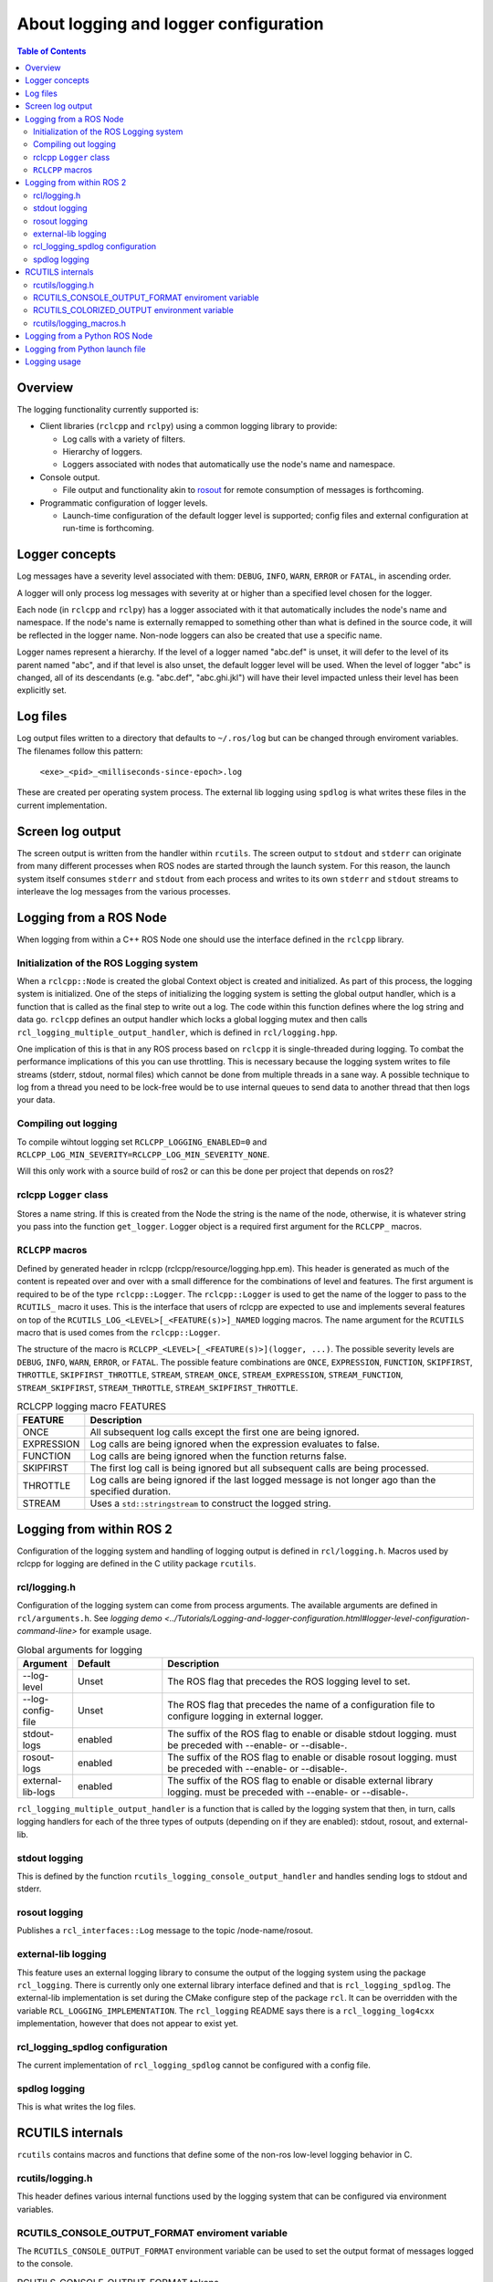 .. redirect-from::

    Logging

About logging and logger configuration
======================================

.. contents:: Table of Contents
   :depth: 2
   :local:


Overview
--------

The logging functionality currently supported is:


* Client libraries (``rclcpp`` and ``rclpy``) using a common logging library to provide:

  * Log calls with a variety of filters.
  * Hierarchy of loggers.
  * Loggers associated with nodes that automatically use the node's name and namespace.

* Console output.

  * File output and functionality akin to `rosout <https://wiki.ros.org/rosout>`__ for remote consumption of messages is forthcoming.

* Programmatic configuration of logger levels.

  * Launch-time configuration of the default logger level is supported; config files and external configuration at run-time is forthcoming.

Logger concepts
---------------

Log messages have a severity level associated with them: ``DEBUG``, ``INFO``, ``WARN``, ``ERROR`` or ``FATAL``, in ascending order.

A logger will only process log messages with severity at or higher than a specified level chosen for the logger.

Each node (in ``rclcpp`` and ``rclpy``) has a logger associated with it that automatically includes the node's name and namespace.
If the node's name is externally remapped to something other than what is defined in the source code, it will be reflected in the logger name.
Non-node loggers can also be created that use a specific name.

Logger names represent a hierarchy.
If the level of a logger named "abc.def" is unset, it will defer to the level of its parent named "abc", and if that level is also unset, the default logger level will be used.
When the level of logger "abc" is changed, all of its descendants (e.g. "abc.def", "abc.ghi.jkl") will have their level impacted unless their level has been explicitly set.

Log files
---------

Log output files written to a directory that defaults to ``~/.ros/log`` but can be changed through enviroment variables.  The filenames follow this pattern:

  ``<exe>_<pid>_<milliseconds-since-epoch>.log``

These are created per operating system process.
The external lib logging using ``spdlog`` is what writes these files in the current implementation.

Screen log output
-----------------

The screen output is written from the handler within ``rcutils``.
The screen output to ``stdout`` and ``stderr`` can originate from many different processes when ROS nodes are started through the launch system.
For this reason, the launch system itself consumes ``stderr`` and ``stdout`` from each process and writes to its own ``stderr`` and ``stdout`` streams to interleave the log messages from the various processes.

Logging from a ROS Node
-----------------------

When logging from within a C++ ROS Node one should use the interface defined in the ``rclcpp`` library.

Initialization of the ROS Logging system
^^^^^^^^^^^^^^^^^^^^^^^^^^^^^^^^^^^^^^^^

When a ``rclcpp::Node`` is created the global Context object is created and initialized.
As part of this process, the logging system is initialized.
One of the steps of initializing the logging system is setting the global output handler, which is a function that is called as the final step to write out a log.
The code within this function defines where the log string and data go.
``rclcpp`` defines an output handler which locks a global logging mutex and then calls ``rcl_logging_multiple_output_handler``, which is defined in ``rcl/logging.hpp``.

One implication of this is that in any ROS process based on ``rclcpp`` it is single-threaded during logging.
To combat the performance implications of this you can use throttling.
This is necessary because the logging system writes to file streams (stderr, stdout, normal files) which cannot be done from multiple threads in a sane way.
A possible technique to log from a thread you need to be lock-free would be to use internal queues to send data to another thread that then logs your data.

Compiling out logging
^^^^^^^^^^^^^^^^^^^^^

To compile wihtout logging set ``RCLCPP_LOGGING_ENABLED=0`` and ``RCLCPP_LOG_MIN_SEVERITY=RCLCPP_LOG_MIN_SEVERITY_NONE``.

Will this only work with a source build of ros2 or can this be done per project that depends on ros2?

rclcpp ``Logger`` class
^^^^^^^^^^^^^^^^^^^^^^^

Stores a name string.
If this is created from the Node the string is the name of the node, otherwise, it is whatever string you pass into the function ``get_logger``.
Logger object is a required first argument for the ``RCLCPP_`` macros.

``RCLCPP`` macros
^^^^^^^^^^^^^^^^^

Defined by generated header in rclcpp (rclcpp/resource/logging.hpp.em).
This header is generated as much of the content is repeated over and over with a small difference for the combinations of level and features.
The first argument is required to be of the type ``rclcpp::Logger``.
The ``rclcpp::Logger`` is used to get the name of the logger to pass to the ``RCUTILS_`` macro it uses.
This is the interface that users of rclcpp are expected to use and implements several features on top of the ``RCUTILS_LOG_<LEVEL>[_<FEATURE(s)>]_NAMED`` logging macros.
The name argument for the ``RCUTILS`` macro that is used comes from the ``rclcpp::Logger``.

The structure of the macro is ``RCLCPP_<LEVEL>[_<FEATURE(s)>](logger, ...)``.
The possible severity levels are ``DEBUG``, ``INFO``, ``WARN``, ``ERROR``, or ``FATAL``.
The possible feature combinations are ``ONCE``, ``EXPRESSION``, ``FUNCTION``, ``SKIPFIRST``, ``THROTTLE``, ``SKIPFIRST_THROTTLE``, ``STREAM``, ``STREAM_ONCE``, ``STREAM_EXPRESSION``, ``STREAM_FUNCTION``, ``STREAM_SKIPFIRST``, ``STREAM_THROTTLE``, ``STREAM_SKIPFIRST_THROTTLE``.

.. list-table:: RCLCPP logging macro FEATURES
   :widths: 10 90
   :header-rows: 1

   * - FEATURE
     - Description
   * - ONCE
     - All subsequent log calls except the first one are being ignored.
   * - EXPRESSION
     - Log calls are being ignored when the expression evaluates to false.
   * - FUNCTION
     - Log calls are being ignored when the function returns false.
   * - SKIPFIRST
     - The first log call is being ignored but all subsequent calls are being processed.
   * - THROTTLE
     - Log calls are being ignored if the last logged message is not longer ago than the specified duration.
   * - STREAM
     - Uses a ``std::stringstream`` to construct the logged string.

Logging from within ROS 2
-------------------------

Configuration of the logging system and handling of logging output is defined in ``rcl/logging.h``.  Macros used by rclcpp for logging are defined in the C utility package ``rcutils``.

rcl/logging.h
^^^^^^^^^^^^^

Configuration of the logging system can come from process arguments.
The available arguments are defined in ``rcl/arguments.h``.
See `logging demo <../Tutorials/Logging-and-logger-configuration.html#logger-level-configuration-command-line>` for example usage.

.. list-table:: Global arguments for logging
   :widths: 10 20 70
   :header-rows: 1

   * - Argument
     - Default
     - Description
   * - --log-level
     - Unset
     - The ROS flag that precedes the ROS logging level to set.
   * - --log-config-file
     - Unset
     - The ROS flag that precedes the name of a configuration file to configure logging in external logger.
   * - stdout-logs
     - enabled
     - The suffix of the ROS flag to enable or disable stdout logging.  must be preceded with --enable- or --disable-.
   * - rosout-logs
     - enabled
     - The suffix of the ROS flag to enable or disable rosout logging.  must be preceded with --enable- or --disable-.
   * - external-lib-logs
     - enabled
     - The suffix of the ROS flag to enable or disable external library logging.  must be preceded with --enable- or --disable-.

``rcl_logging_multiple_output_handler`` is a function that is called by the logging system that then, in turn, calls logging handlers for each of the three types of outputs (depending on if they are enabled): stdout, rosout, and external-lib.

stdout logging
^^^^^^^^^^^^^^

This is defined by the function ``rcutils_logging_console_output_handler`` and handles sending logs to stdout and stderr.

rosout logging
^^^^^^^^^^^^^^

Publishes a ``rcl_interfaces::Log`` message to the topic /node-name/rosout.

external-lib logging
^^^^^^^^^^^^^^^^^^^^

This feature uses an external logging library to consume the output of the logging system using the package ``rcl_logging``.
There is currently only one external library interface defined and that is ``rcl_logging_spdlog``.
The external-lib implementation is set during the CMake configure step of the package ``rcl``.
It can be overridden with the variable ``RCL_LOGGING_IMPLEMENTATION``.
The ``rcl_logging`` README says there is a ``rcl_logging_log4cxx`` implementation, however that does not appear to exist yet.

rcl_logging_spdlog configuration
^^^^^^^^^^^^^^^^^^^^^^^^^^^^^^^^

The current implementation of ``rcl_logging_spdlog`` cannot be configured with a config file.

spdlog logging
^^^^^^^^^^^^^^

This is what writes the log files.

RCUTILS internals
-----------------

``rcutils`` contains macros and functions that define some of the non-ros low-level logging behavior in C.

rcutils/logging.h
^^^^^^^^^^^^^^^^^

This header defines various internal functions used by the logging system that can be configured via environment variables.

RCUTILS_CONSOLE_OUTPUT_FORMAT enviroment variable
^^^^^^^^^^^^^^^^^^^^^^^^^^^^^^^^^^^^^^^^^^^^^^^^^

The ``RCUTILS_CONSOLE_OUTPUT_FORMAT`` environment variable can be used to set the output format of messages logged to the console.

.. list-table:: RCUTILS_CONSOLE_OUTPUT_FORMAT tokens
   :widths: 10 90
   :header-rows: 1

   * - Token
     - Description
   * - file_name
     - the full file name of the caller including the path
   * - function_name
     - the function name of the caller
   * - line_number
     - the line number of the caller
   * - message
     - the message string after it has been formatted
   * - name
     - the full logger name
   * - severity
     - the name of the severity level, e.g. `INFO`
   * - time
     - the timestamp of log message in floating point seconds
   * - time_as_nanoseconds
     - the timestamp of log message in integer nanoseconds

The format string can use these tokens by referencing them in curly brackets,
e.g. ``"[{severity}] [{name}]: {message} ({function_name}() at {file_name}:{line_number})"``.
Any number of tokens can be used.
The limit of the format string is 2048 characters.

RCUTILS_COLORIZED_OUTPUT environment variable
^^^^^^^^^^^^^^^^^^^^^^^^^^^^^^^^^^^^^^^^^^^^^

The ``RCUTILS_COLORIZED_OUTPUT`` environment variable allows configuring if colors are used or not.

.. list-table:: RCUTILS_COLORIZED_OUTPUT values
   :widths: 10 90
   :header-rows: 1

   * - Value
     - Description
   * - 1
     - Force using colours.
   * - 0
     - Don't use colours.

If it is unset, colors are used depending on if the target stream is a terminal or not.
See `isatty` documentation.

rcutils/logging_macros.h
^^^^^^^^^^^^^^^^^^^^^^^^

This is a generated header file as much of the content is repeated over and over for the various combinations.
The structure of the macros is ``RCUTILS_LOG_<LEVEL>[_FEATURE(s)][_NAMED]``.
The named variants are the ones used by rclcpp and the name comes from the Logger object.
The levels are the same as in rclcpp.
The possible feature combinations are ``ONCE``, ``EXPRESSION``, ``FUNCTION``, ``SKIPFIRST``, ``THROTTLE``, ``SKIPFIRST_THROTTLE``.
These features are implemented with a set of even more general macros.
Normal users of ros2 should not need to understand how this implementation works or use this interface.

Logging from a Python ROS Node
------------------------------

The Python interfaces are built on top of ``rclcpp`` and therefore share the same functionality.

Logging from Python launch file
-------------------------------

TODO

Logging usage
-------------

.. tabs::

  .. group-tab:: C++

    * See the `logging demo <../Tutorials/Logging-and-logger-configuration>` for example usage.
    * See the `rclcpp documentation <https://docs.ros2.org/latest/api/rclcpp/logging_8hpp.html>`__ for an extensive list of functionality.

  .. group-tab:: Python

    * See the `rclpy examples <https://github.com/ros2/examples/blob/master/rclpy/services/minimal_client/examples_rclpy_minimal_client/client.py>`__ for example usage of a node's logger.
    * See the `rclpy tests <https://github.com/ros2/rclpy/blob/master/rclpy/test/test_logging.py>`__ for example usage of keyword arguments (e.g. ``skip_first``, ``once``).
